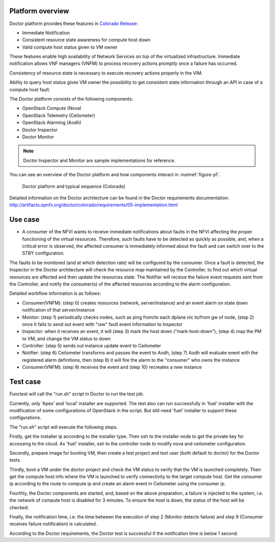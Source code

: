 .. This work is licensed under a Creative Commons Attribution 4.0 International License.
.. http://creativecommons.org/licenses/by/4.0



Platform overview
"""""""""""""""""

Doctor platform provides these features in `Colorado Release <https://wiki.opnfv.org/display/SWREL/Colorado>`_:

* Immediate Notification
* Consistent resource state awareness for compute host down
* Valid compute host status given to VM owner

These features enable high availability of Network Services on top of
the virtualized infrastructure. Immediate notification allows VNF managers
(VNFM) to process recovery actions promptly once a failure has occurred.

Consistency of resource state is necessary to execute recovery actions
properly in the VIM.

Ability to query host status gives VM owner the possibility to get
consistent state information through an API in case of a compute host
fault.

The Doctor platform consists of the following components:

* OpenStack Compute (Nova)
* OpenStack Telemetry (Ceilometer)
* OpenStack Alarming (Aodh)
* Doctor Inspector
* Doctor Monitor

.. note::
    Doctor Inspector and Monitor are sample implementations for reference.

You can see an overview of the Doctor platform and how components interact in
:numref:`figure-p1`.

.. figure:: ./images/figure-p1.png
    :name: figure-p1
    :width: 100%

    Doctor platform and typical sequence (Colorado)

Detailed information on the Doctor architecture can be found in the Doctor
requirements documentation:
http://artifacts.opnfv.org/doctor/colorado/requirements/05-implementation.html

Use case
""""""""

* A consumer of the NFVI wants to receive immediate notifications about faults
  in the NFVI affecting the proper functioning of the virtual resources.
  Therefore, such faults have to be detected as quickly as possible, and, when
  a critical error is observed, the affected consumer is immediately informed
  about the fault and can switch over to the STBY configuration.

The faults to be monitored (and at which detection rate) will be configured by
the consumer. Once a fault is detected, the Inspector in the Doctor
architecture will check the resource map maintained by the Controller, to find
out which virtual resources are affected and then update the resources state.
The Notifier will receive the failure event requests sent from the Controller,
and notify the consumer(s) of the affected resources according to the alarm
configuration.

Detailed workflow information is as follows:

* Consumer(VNFM): (step 0) creates resources (network, server/instance) and an
  event alarm on state down notification of that server/instance

* Monitor: (step 1) periodically checks nodes, such as ping from/to each
  dplane nic to/from gw of node, (step 2) once it fails to send out event
  with "raw" fault event information to Inspector

* Inspector: when it receives an event, it will (step 3) mark the host down
  ("mark-host-down"), (step 4) map the PM to VM, and change the VM status to
  down

* Controller: (step 5) sends out instance update event to Ceilometer

* Notifier: (step 6) Ceilometer transforms and passes the event to Aodh,
  (step 7) Aodh will evaluate event with the registered alarm definitions,
  then (step 8) it will fire the alarm to the "consumer" who owns the
  instance

* Consumer(VNFM): (step 9) receives the event and (step 10) recreates a new
  instance

Test case
"""""""""

Functest will call the "run.sh" script in Doctor to run the test job.

Currently, only 'Apex' and 'local' installer are supported. The test also
can run successfully in 'fuel' installer with the modification of some
configurations of OpenStack in the script. But still need 'fuel' installer
to support these configurations. 

The "run.sh" script will execute the following steps.

Firstly, get the installer ip according to the installer type. Then ssh to
the installer node to get the private key for accessing to the cloud. As
'fuel' installer, ssh to the controller node to modify nova and ceilometer
configuration.     

Secondly, prepare image for booting VM, then create a test project and test
user (both default to doctor) for the Doctor tests.

Thirdly, boot a VM under the doctor project and check the VM status to verify
that the VM is launched completely. Then get the compute host info where the VM
is launched to verify connectivity to the target compute host. Get the consumer
ip according to the route to compute ip and create an alarm event in Ceilometer
using the consumer ip.

Fourthly, the Doctor components are started, and, based on the above preparation,
a failure is injected to the system, i.e. the network of compute host is
disabled for 3 minutes. To ensure the host is down, the status of the host
will be checked.

Finally, the notification time, i.e. the time between the execution of step 2
(Monitor detects failure) and step 9 (Consumer receives failure notification)
is calculated.

According to the Doctor requirements, the Doctor test is successful if the
notification time is below 1 second.
